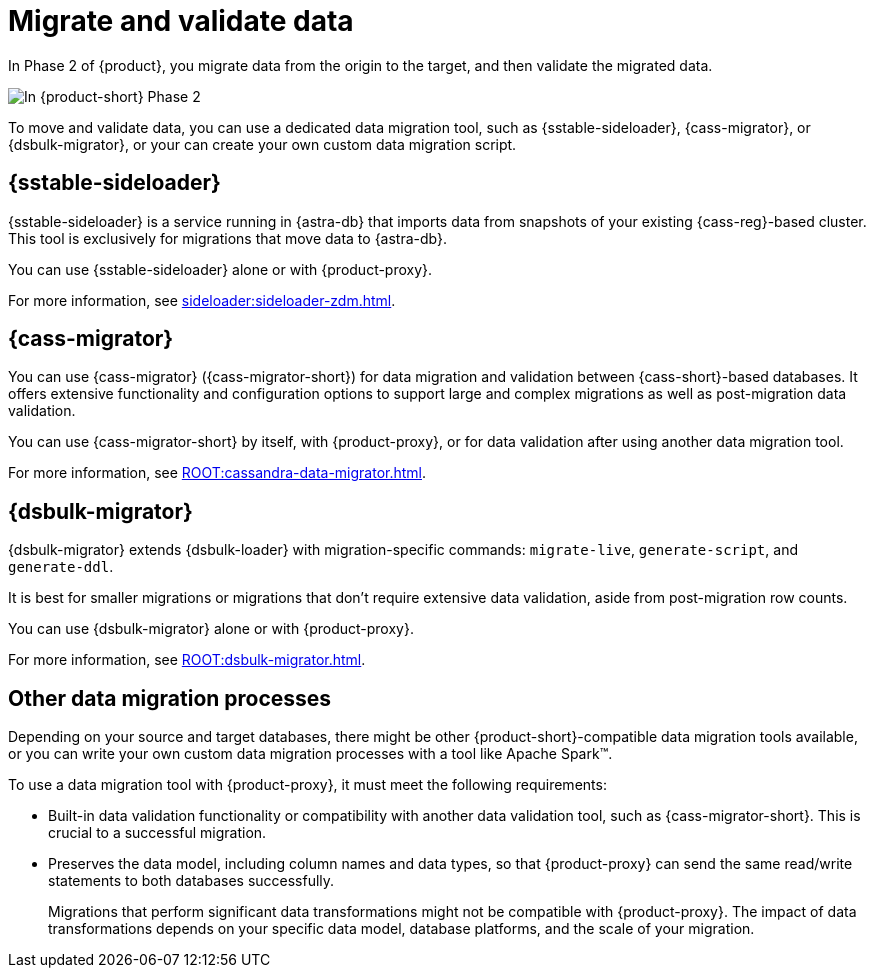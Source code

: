 = Migrate and validate data

In Phase 2 of {product}, you migrate data from the origin to the target, and then validate the migrated data.

image::migration-phase2ra.png[In {product-short} Phase 2, you migrate data from the origin cluster to the target cluster.]

To move and validate data, you can use a dedicated data migration tool, such as {sstable-sideloader}, {cass-migrator}, or {dsbulk-migrator}, or your can create your own custom data migration script.

//Migration tool summaries are also on ROOT:components.adoc.

== {sstable-sideloader}

{sstable-sideloader} is a service running in {astra-db} that imports data from snapshots of your existing {cass-reg}-based cluster.
This tool is exclusively for migrations that move data to {astra-db}.

You can use {sstable-sideloader} alone or with {product-proxy}.

For more information, see xref:sideloader:sideloader-zdm.adoc[].

== {cass-migrator}

You can use {cass-migrator} ({cass-migrator-short}) for data migration and validation between {cass-short}-based databases.
It offers extensive functionality and configuration options to support large and complex migrations as well as post-migration data validation.

You can use {cass-migrator-short} by itself, with {product-proxy}, or for data validation after using another data migration tool.

For more information, see xref:ROOT:cassandra-data-migrator.adoc[].

== {dsbulk-migrator}

{dsbulk-migrator} extends {dsbulk-loader} with migration-specific commands: `migrate-live`, `generate-script`, and `generate-ddl`.

It is best for smaller migrations or migrations that don't require extensive data validation, aside from post-migration row counts.

You can use {dsbulk-migrator} alone or with {product-proxy}.

For more information, see xref:ROOT:dsbulk-migrator.adoc[].

== Other data migration processes

Depending on your source and target databases, there might be other {product-short}-compatible data migration tools available, or you can write your own custom data migration processes with a tool like Apache Spark(TM).

To use a data migration tool with {product-proxy}, it must meet the following requirements:

* Built-in data validation functionality or compatibility with another data validation tool, such as {cass-migrator-short}.
This is crucial to a successful migration.

* Preserves the data model, including column names and data types, so that {product-proxy} can send the same read/write statements to both databases successfully.
+
Migrations that perform significant data transformations might not be compatible with {product-proxy}.
The impact of data transformations depends on your specific data model, database platforms, and the scale of your migration.
